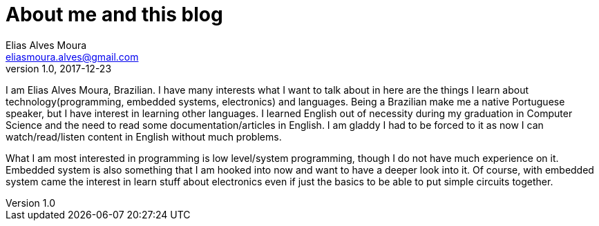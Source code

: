 = About me and this blog
Elias Alves Moura <eliasmoura.alves@gmail.com>
v1.0, 2017-12-23
:keywords: about, blog, kotto, Elias Alves Moura
:description: What is this blog for and who am I.


I am Elias Alves Moura, Brazilian.
I have many interests what I want to talk about in here are the things I learn about technology(programming, embedded systems, electronics) and languages.
Being a Brazilian make me a native Portuguese speaker, but I have interest in learning other languages.
I learned English out of necessity during my graduation in Computer Science and the need to read some documentation/articles in English.
I am gladdy I had to be forced to it as now I can watch/read/listen content in English without much problems.

What I am most interested in programming is low level/system programming, though I do not have much experience on it.
Embedded system is also something that I am hooked into now and want to have a deeper look into it.
Of course, with embedded system came the interest in learn stuff about electronics even if just the basics to be able to put simple circuits together.
